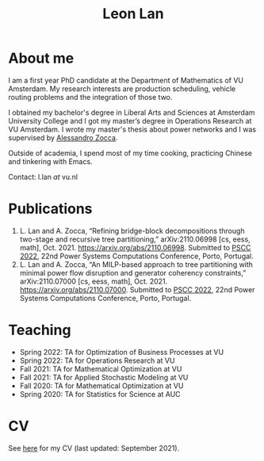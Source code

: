 #+TITLE: Leon Lan
#+OPTIONS: toc:nil

* About me
:PROPERTIES:
:ID:       2aaeb6c4-5cdd-4db1-931a-c13a86daf502
:END:
[[./img/LeonLan_HeadshotCropped.jpg]]
I am a first year PhD candidate at the Department of Mathematics of VU Amsterdam. My research interests are production scheduling, vehicle routing problems and the integration of those two.

I obtained my bachelor's degree in Liberal Arts and Sciences at Amsterdam University College and I got my master’s degree in Operations Research at VU Amsterdam. I wrote my master's thesis about power networks and I was supervised by [[https://sites.google.com/site/zoccaale/][Alessandro Zocca]].

Outside of academia, I spend most of my time cooking, practicing Chinese and tinkering with Emacs.

Contact: l.lan /at/ vu.nl
# My 4-year PhD programme is funded by a public-private initiative between VU Amsterdam, EQUANS, Bluerock Logistics and Fransen Gerrits to optimize supply chain logistics in the animal-feed industry and is supervised by Rob van der Mei (VU/CWI), Sandjai Bhulai (VU) and Joost Berkhout (VU). Our research focuses on the design of scalable and robust algorithms to integrate production and transport planning using traditional optimization techniques (MILP) and large-scale (meta)heuristics (local search, evolutionary algorithms).

* Publications
1. L. Lan and A. Zocca, “Refining bridge-block decompositions through two-stage and recursive tree partitioning,” arXiv:2110.06998 [cs, eess, math], Oct. 2021. https://arxiv.org/abs/2110.06998. Submitted to [[https://pscc2022.pt/][PSCC 2022]], 22nd Power Systems Computations Conference, Porto, Portugal.
2. L. Lan and A. Zocca, “An MILP-based approach to tree partitioning with minimal power flow disruption and generator coherency constraints,” arXiv:2110.07000 [cs, eess, math], Oct. 2021. https://arxiv.org/abs/2110.07000. Submitted to [[https://pscc2022.pt/][PSCC 2022]], 22nd Power Systems Computations Conference, Porto, Portugal.

   # Other style that doesn't work because of newlines:
   # An MILP-based approach to tree partitioning with minimal power flow disruption and generator coherency constraints
    # Leon Lan, Alessandro Zocca
    # Submited to PSCC 2022, 22nd Power Systems Computations Conference, Porto, Portugal, October 2021

* Teaching
- Spring 2022: TA for Optimization of Business Processes at VU
- Spring 2022: TA for Operations Research at VU
- Fall 2021: TA for Mathematical Optimization at VU
- Fall 2021: TA for Applied Stochastic Modeling at VU
- Fall 2020: TA for Mathematical Optimization at VU
- Spring 2020: TA for Statistics for Science at AUC

* CV
See [[https://drive.google.com/file/d/1AfrOHoGAMO2yAyKEAroXPrCXXljfBfJZ/view?usp=sharing][here]] for my CV (last updated: September 2021).
